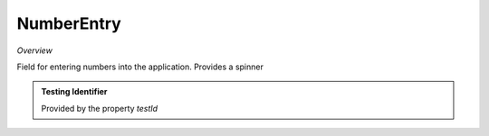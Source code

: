 **NumberEntry**
~~~~~~~~~~~

*Overview*

Field for entering numbers into the application. Provides a spinner

.. code-block:: sh
   :caption: Example : Default usage
   import { NumberEntry } from '@ska-telescope/ska-gui-components';

   ...
   
   <NumberEntry label={ENTRY_FIELD_LABEL} testId="testId" value={ENTRY_FIELD_VALUE} />

.. csv-table::
   :header: "Property", "Type", "Required", "default", ""
   "disabled", "boolean", "No", "false", "Disables the component if true"
   "errorText", "string", "No", "''", "Displayed if there is a value and component is coloured"
   "helperText", "string", "No", "''", "Displayed is there is a value"
   "label", "string", "Yes", "", "Label displayed for the Component"
   "password", "boolean", "No", "false", "Value entered is obscured"
   "prefix", "string", "No", "''", "Allows for the addition of characters before the number"
   "required", "boolean", "No", "false", "Asterisk is added to the label if true"
   "setValue", "function", "No", "null", "Used to update the value onChange"
   "suffix", "string", "No", "''", "Allows for the addition of characters after the number"
   "testId", "string", "Yes", "Identifier for testing purposes"
   "value", "string", "Yes", "", "Value that is displayed within the component"

.. admonition:: Constants

.. admonition:: Testing Identifier

   Provided by the property *testId*